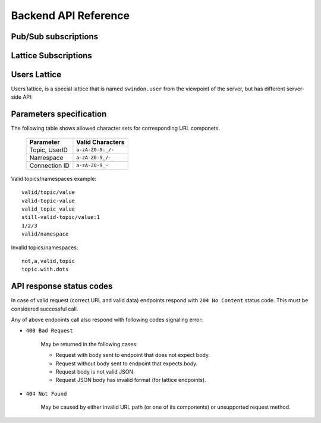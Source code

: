 Backend API Reference
=====================

Pub/Sub subscriptions
---------------------

.. index:: triple: Subscribe; Pub-Sub; Lattice API
.. http:PUT:: /v1/connection/(str:conn_id)/subscriptions/(path:topic)

   Subscribe client with ``conn_id`` to specific topic ``topic``.

   Request body is not used.

   Client will receive ``topic`` with ``/`` substituted with ``.``,
   for instance the ``channel/general`` topic will become
   ``channel.general`` in client message.

   Example:

   .. sourcecode:: http

      PUT /v1/connection/nb9NC-HpR/subscriptions/channel/general HTTP/1.1
      Host: example.com

   .. sourcecode:: http

      HTTP/1.1 204 No Content
      Content-Length: 0


.. index:: triple: Unsubscribe; Pub-Sub; Lattice API
.. http:DELETE:: /v1/connection/(str:conn_id)/subscriptions/(path:topic)

   Unsubscribe client with ``conn_id`` from specific ``topic``.

   Request body is not used.

   Example:

   .. sourcecode:: http

      DELETE /v1/connection/nb9NC-HpR/subscriptions/channel/general HTTP/1.1
      Host: example.com

   .. sourcecode:: http

      HTTP/1.1 204 No Content
      Content-Length: 0

.. _topic-publish:

.. index:: triple: Publish; Pub-Sub; Lattice API
.. http:POST:: /v1/publish/(path:topic)

   Publish JSON message to all subscribed clients.
   See also :ref:`front-messsage`.

   Request body **must** be a valid JSON.

   Example:

   .. sourcecode:: http

      POST /v1/publish/channel/general HTTP/1.1
      Host: example.com
      Content-Type: application/json
      Content-Length: 26

      {"message": "Hello World"}

   .. sourcecode:: http

      HTTP/1.1 204 No Content
      Content-Length: 0


Lattice Subscriptions
---------------------

.. index:: triple: Subscribe; Lattice; Lattice API
.. http:PUT:: /v1/connection/(str:conn_id)/lattices/(path:namespace)

   Subscribe client with ``conn_id`` to lattice namespace ``namespace``.

   Example:

   .. sourcecode:: http

      PUT /v1/connection/nb9NC-HpR/lattices/test-chat/rooms HTTP/1.1
      Host: example.com
      Content-Type: application/json
      Content-Length: 223

      {"shared": {
          "room1": {"last_message_counter": 123},
          "room2": {"last_message_counter": 245}},
       "private": {
         "132565": {
              "room1": {"last_seen_counter": 120},
              "room2": {"last_seen_counter": 245}}
      }}

   .. sourcecode:: http

      HTTP/1.1 204 No Content
      Content-Length: 0

   .. note:: Lattice name can't start with ``swindon/`` (or ``swindon.`` as
      seen in frontend. These lattices are reserved.

.. index:: triple: Unubscribe; Lattice; Lattice API
.. http:DELETE:: /v1/connection/(str:conn_id)/lattices/(path:namespace)

   Unsubscribe client with ``conn_id`` from lattice ``namespace``.

   Example:

   .. sourcecode:: http

      DELETE /v1/connection/nb9NC-HpR/lattices/test-chat/rooms HTTP/1.1
      Host: example.com
      Content-Length: 0

   .. sourcecode:: http

      HTTP/1.1 204 No Content
      Content-Length: 0

.. index:: triple: Update; Lattice; Lattice API
.. http:POST:: /v1/lattice/(path:namespace)

   Publish an update to lattice namespace.

   Example:

   .. sourcecode:: http

      POST /v1/lattice/test-chat/rooms HTTP/1.1
      Host: example.com
      Content-Type: application/json
      Content-Length: 308

      {"shared": {
          "room1": {"last_message_counter": 123},
          "room2": {"last_message_counter": 245}},
       "private": {
         "7777": {
          "room1": {"last_seen_counter": 120},
          "room2": {"last_seen_counter": 245}},
         "8734": {
          "room1": {"last_seen_counter": 123},
          "room2": {"last_seen_counter": 24}}
      }}

   .. sourcecode:: http

      HTTP/1.1 204 No Content
      Content-Length: 0


Users Lattice
-------------

Users lattice, is a special lattice that is named ``swindon.user`` from the
viewpoint of the server, but has different server-side API:

.. index:: triple: Subscribe; Users Lattice; Lattice API
.. http:PUT:: /v1/connection/(str:conn_id)/users

   Subscribe client with ``conn_id`` to ``swindon.user`` namespace and
   show they the status of specified users:

   Example:

   .. sourcecode:: http

      PUT /v1/connection/nb9NC-HpR/users HTTP/1.1
      Host: example.com
      Content-Type: application/json
      Content-Length: 109

      ["7777", "8734"]

   .. sourcecode:: http

      HTTP/1.1 204 No Content
      Content-Length: 0

.. index:: triple: Update; Users Lattice; Lattice API
.. http:PUT:: /v1/user/(str:user_id)/users

   Add all user ids sent in this request to all the connections of
   the user named ``user_id`` (which are subscribed to user status via
   call above).

   In other words show users specified in the body of this request to
   user ``user_id`` (but only their connections that already subscribed to
   the ``swindon.user`` namespace).


   Example:

   .. sourcecode:: http

      PUT /v1/user/7777/users HTTP/1.1
      Host: example.com
      Content-Type: application/json
      Content-Length: 109

      ["8734"]

   .. sourcecode:: http

      HTTP/1.1 204 No Content
      Content-Length: 0


.. index:: triple: Unubscribe; Users Lattice; Lattice API
.. http:DELETE:: /v1/connection/(str:conn_id)/users

   Unsubscribe client with ``conn_id`` from lattice ``swindon.user``.

   Example:

   .. sourcecode:: http

      DELETE /v1/connection/nb9NC-HpR/users HTTP/1.1
      Host: example.com
      Content-Length: 0

   .. sourcecode:: http

      HTTP/1.1 204 No Content
      Content-Length: 0


Parameters specification
------------------------


The following table shows allowed character sets for corresponding URL
componets.

   +---------------+-------------------+
   | Parameter     | Valid Characters  |
   +===============+===================+
   | Topic, UserID | ``a-zA-Z0-9:_/-`` |
   +---------------+-------------------+
   | Namespace     | ``a-zA-Z0-9_/-``  |
   +---------------+-------------------+
   | Connection ID | ``a-zA-Z0-9_-``   |
   +---------------+-------------------+

Valid topics/namespaces example::

   valid/topic/value
   valid-topic-value
   valid_topic_value
   still-valid-topic/value:1
   1/2/3
   valid/namespace

Invalid topics/namespaces::

   not,a,valid,topic
   topic.with.dots


API response status codes
-------------------------

In case of valid request (correct URL and valid data) endpoints
respond with ``204 No Content`` status code.
This must be considered successful call.

Any of above endpoints call also respond with following codes signaling error:

* ``400 Bad Request``

   May be returned in the following cases:

   * Request with body sent to endpoint that does not expect body.

   * Request without body sent to endpoint that expects body.

   * Request body is not valid JSON.

   * Request JSON body has invalid format (for lattice endpoints).

* ``404 Not Found``

   May be caused by either invalid URL path (or one of its components) or
   unsupported request method.
